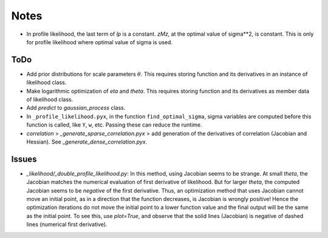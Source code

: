 *****
Notes
*****

* In profile likelihood, the last term of `lp` is a constant. `zMz`, at the
  optimal value of sigma**2, is constant. This is only for profile likelihood
  where optimal value of sigma is used.

====
ToDo
====

* Add prior distributions for scale parameters :math:`\theta`. This requires
  storing function and its derivatives in an instance of likelihood class.
* Make logarithmic optimization of `eta` and `theta`. This requires storing
  function and its derivatives as member data of likelihood class.
* Add `predict` to `gaussian_process` class.
* In ``_profile_likelihood.pyx``, in the function ``find_optimal_sigma``,
  sigma variables are computed before this function is called, like ``Y``,
  ``w``, etc. Passing these can reduce the runtime.
* `correlation` > `_generate_sparse_correlation.pyx` > add generation of
  the derivatives of correlation (Jacobian and Hessian). See
  `_generate_dense_correlation.pyx`.

======
Issues
======

* `_likelihood/_double_profile_likelihood.py`: In this method, using Jacobian
  seems to be strange. At small `theta`, the Jacobian matches the numerical
  evaluation of first derivative of likelihood. But for larger `theta`, the
  computed Jacobian seems to be *negative* of the first derivative. Thus,
  an optimization method that uses Jacobian cannot move an initial point, as
  in a direction that the function decreases, is Jacobian is wrongly positive!
  Hence the optimization iterations do not move the initial point to a lower
  function value and the final output will be the same as the initial point.
  To see this, use `plot=True`, and observe that the solid lines (Jacobian)
  is negative of dashed lines (numerical first derivative).
